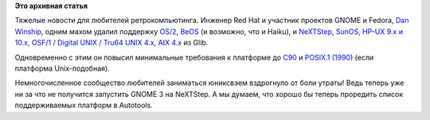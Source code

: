 .. title: Из Glib удалили поддержку операционных систем из 1990х
.. slug: Из-glib-удалили-поддержку-операционных-систем-из-1990х
.. date: 2013-12-18 14:07:01
.. tags: glib, eol
.. category:
.. link:
.. description:
.. type: text
.. author: Peter Lemenkov

**Это архивная статья**


Тяжелые новости для любителей ретрокомпьютинга. Инженер Red Hat и
участник проектов GNOME и Fedora, `Dan
Winship <https://fedoraproject.org/wiki/User:Danw>`__, одним махом
удалил поддержку
`OS/2 <https://git.gnome.org/browse/glib/commit/?id=57969f4>`__,
`BeOS <https://git.gnome.org/browse/glib/commit/?id=51a917b>`__ (и
возможно, что и Haiku), и `NeXTStep, SunOS, HP-UX 9.x и 10.x, OSF/1 /
Digital UNIX / Tru64 UNIX 4.x, AIX
4.x <https://git.gnome.org/browse/glib/commit/?id=7f5b290>`__ из Glib.

Одновременно с этим он повысил минимальные требования к платформе до
`C90 <https://git.gnome.org/browse/glib/commit/?id=6e4a7fc>`__ и
`POSIX.1
(1990) <https://git.gnome.org/browse/glib/commit/?id=3981cdd>`__ (если
платформа Unix-подобная).

Немногочисленное сообщество любителей заниматься юниксвэем вздрогнуло от
боли утраты! Ведь теперь уже ни за что не получится запустить GNOME 3 на
NeXTStep. А мы думаем, что хорошо бы теперь проредить список
поддерживаемых платформ в Autotools.

